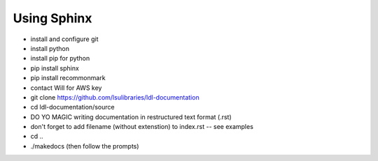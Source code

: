Using Sphinx
============

* install and configure git
* install python
* install pip for python
* pip install sphinx
* pip install recommonmark

* contact Will for AWS key

* git clone https://github.com/lsulibraries/ldl-documentation
* cd ldl-documentation/source
* DO YO MAGIC writing documentation in restructured text format (.rst)
* don't forget to add filename (without extenstion) to index.rst  -- see examples

* cd ..
* ./makedocs  (then follow the prompts)
